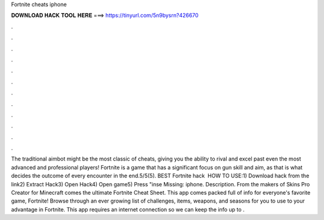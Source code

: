 Fortnite cheats iphone

𝐃𝐎𝐖𝐍𝐋𝐎𝐀𝐃 𝐇𝐀𝐂𝐊 𝐓𝐎𝐎𝐋 𝐇𝐄𝐑𝐄 ===> https://tinyurl.com/5n9bysrn?426670

.

.

.

.

.

.

.

.

.

.

.

.

The traditional aimbot might be the most classic of cheats, giving you the ability to rival and excel past even the most advanced and professional players! Fortnite is a game that has a significant focus on gun skill and aim, as that is what decides the outcome of every encounter in the end.5/5(5). BEST Fortnite hack ️  HOW TO USE:1) Download hack from the link2) Extract Hack3) Open Hack4) Open game5) Press "inse Missing: iphone. Description. From the makers of Skins Pro Creator for Minecraft comes the ultimate Fortnite Cheat Sheet. This app comes packed full of info for everyone's favorite game, Fortnite! Browse through an ever growing list of challenges, items, weapons, and seasons for you to use to your advantage in Fortnite. This app requires an internet connection so we can keep the info up to .
